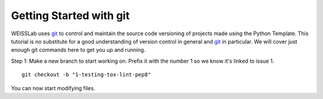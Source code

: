 .. highlight:: shell

.. _Getting Started With Git:

===============================================
Getting Started with git
===============================================

WEISSLab uses `git`_ to control and maintain the source code versioning of
projects made using the Python Template. This tutorial is no 
substitute for a good understanding of version control in general and 
`git`_ in particular. We will cover just enough git commands here to get you 
up and running. 

Step 1: Make a new branch to start working on. Prefix it with the number 1 so we know
it's linked to issue 1.
::

   git checkout -b "1-testing-tox-lint-pep8"

You can now start modifying files.

.. _`git`: https://git-scm.com/
